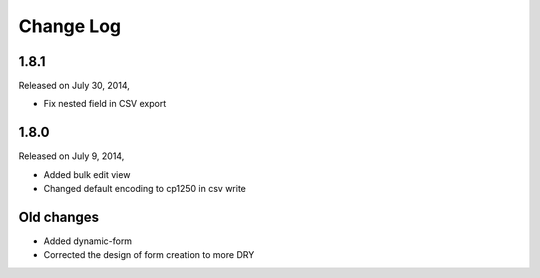 Change Log
----------

1.8.1
~~~~~

Released on July 30, 2014,

* Fix nested field in CSV export


1.8.0
~~~~~

Released on July 9, 2014,

* Added bulk edit view
* Changed default encoding to cp1250 in csv write


Old changes
~~~~~~~~~~~

* Added dynamic-form

* Corrected the design of form creation to more DRY

